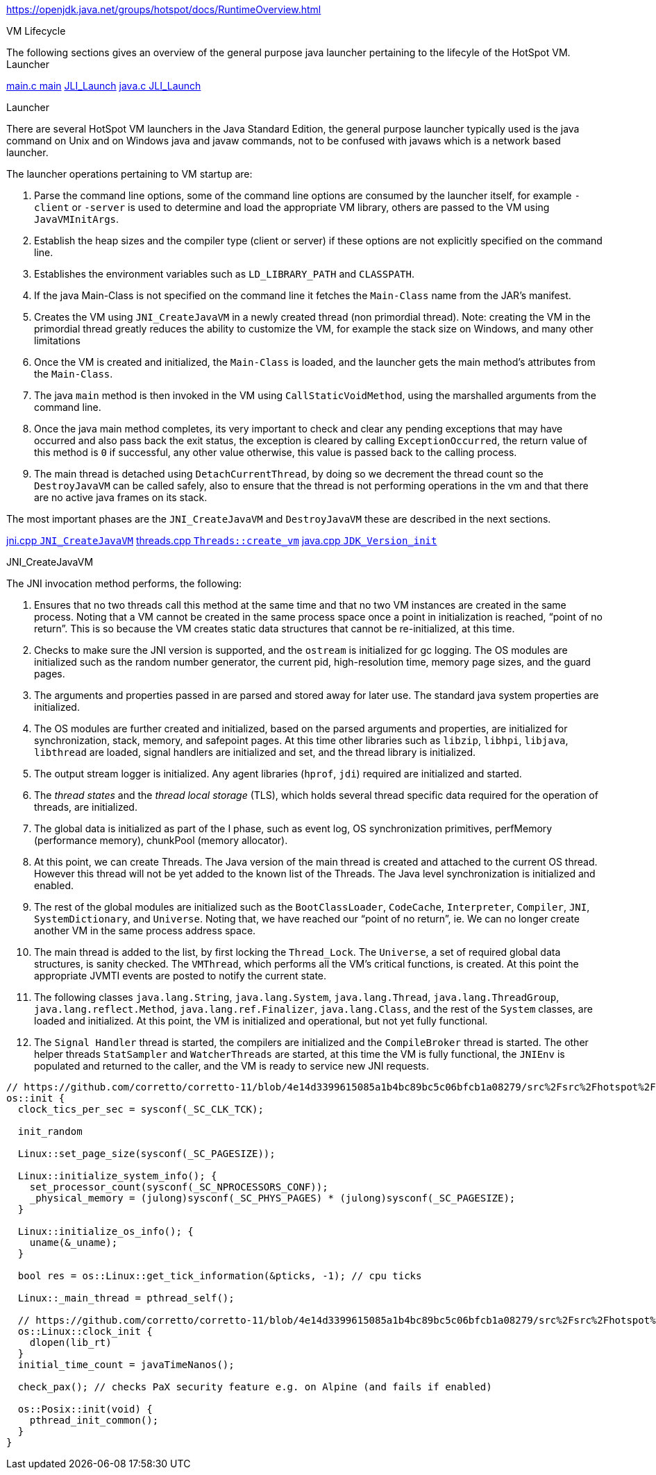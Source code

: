 
https://openjdk.java.net/groups/hotspot/docs/RuntimeOverview.html

.VM Lifecycle
The following sections gives an overview of the general purpose java launcher pertaining to the lifecyle of the HotSpot VM.
Launcher

https://github.com/corretto/corretto-11/blob/8bb50b6fcf0613dc85010c45f96fa048ecd5dba4/src%2Fsrc%2Fjava.base%2Fshare%2Fnative%2Flauncher%2Fmain.c#L96-L215[main.c main]
  https://github.com/corretto/corretto-11/blob/8bb50b6fcf0613dc85010c45f96fa048ecd5dba4/src%2Fsrc%2Fjava.base%2Fshare%2Fnative%2Flauncher%2Fmain.c#L206[JLI_Launch]
    https://github.com/corretto/corretto-11/blob/6cfe3b0b02ffcc8c15680f940f5dc89ba63c0738/src%2Fsrc%2Fjava.base%2Fshare%2Fnative%2Flibjli%2Fjava.c#L216-L342[java.c JLI_Launch]


.Launcher
There are several HotSpot VM launchers in the Java Standard Edition, the general purpose launcher typically used is the java command on Unix and on Windows java and javaw commands, not to be confused with javaws which is a network based launcher.

The launcher operations pertaining to VM startup are:

. Parse the command line options, some of the command line options are
consumed by the launcher itself, for example `-client` or `-server` is used
to determine and load the appropriate VM library, others are passed to
the VM using `JavaVMInitArgs`.

. Establish the heap sizes and the compiler type (client or server) if
these options are not explicitly specified on the command line.

. Establishes the environment variables such as `LD_LIBRARY_PATH` and `CLASSPATH`.

. If the java Main-Class is not specified on the command line it fetches
the `Main-Class` name from the JAR's manifest.

. Creates the VM using `JNI_CreateJavaVM` in a newly created thread
(non primordial thread). Note: creating the VM in the primordial thread
greatly reduces the ability to customize the VM, for example the stack
size on Windows, and many other limitations

. Once the VM is created and initialized, the `Main-Class` is loaded,
and the launcher gets the main method's attributes from the `Main-Class`.

. The java `main` method is then invoked in the VM using `CallStaticVoidMethod`,
using the marshalled arguments from the command line.

. Once the java main method completes, its very important to check and clear
any pending exceptions that may have occurred and also pass back the exit status,
the exception is cleared by calling `ExceptionOccurred`, the return value of
this method is `0` if successful, any other value otherwise, this value is passed
back to the calling process.

. The main thread is detached using `DetachCurrentThread`, by doing so
we decrement the thread count so the `DestroyJavaVM` can be called safely,
also to ensure that the thread is not performing operations in the vm and
that there are no active java frames on its stack.

The most important phases are the `JNI_CreateJavaVM` and `DestroyJavaVM`
these are described in the next sections.

https://github.com/corretto/corretto-11/blob/885a3859f47627467a15adaef36fd90ceb517f5e/src%2Fsrc%2Fhotspot%2Fshare%2Fprims%2Fjni.cpp#L3898-L4059[jni.cpp `JNI_CreateJavaVM`]
  https://github.com/corretto/corretto-11/blob/885a3859f47627467a15adaef36fd90ceb517f5e/src%2Fsrc%2Fhotspot%2Fshare%2Fruntime%2Fthread.cpp#L3647-L4028[threads.cpp `Threads::create_vm`]
  https://github.com/corretto/corretto-11/blob/885a3859f47627467a15adaef36fd90ceb517f5e/src%2Fsrc%2Fhotspot%2Fshare%2Fruntime%2Fjava.cpp#L675-L704[java.cpp `JDK_Version_init`]

.JNI_CreateJavaVM
The JNI invocation method performs, the following:

. Ensures that no two threads call this method at the same time and that
no two VM instances are created in the same process. Noting that a VM cannot
be created in the same process space once a point in initialization is reached,
“point of no return”. This is so because the VM creates static data structures
that cannot be re-initialized, at this time.

. Checks to make sure the JNI version is supported, and the `ostream` is initialized
for gc logging. The OS modules are initialized such as the random number generator,
the current pid, high-resolution time, memory page sizes, and the guard pages.

. The arguments and properties passed in are parsed and stored away for later use.
The standard java system properties are initialized.

. The OS modules are further created and initialized, based on the parsed arguments
and properties, are initialized for synchronization, stack, memory, and safepoint
pages. At this time other libraries such as `libzip`, `libhpi`, `libjava`, `libthread` are
loaded, signal handlers are initialized and set, and the thread library is
initialized.

. The output stream logger is initialized. Any agent libraries (`hprof`, `jdi`)
required are initialized and started.

. The _thread states_ and the _thread local storage_ (TLS), which holds several
thread specific data required for the operation of threads, are initialized.

. The global data is initialized as part of the I phase, such as event log,
OS synchronization primitives, perfMemory (performance memory), chunkPool
(memory allocator).

. At this point, we can create Threads. The Java version of the main thread
is created and attached to the current OS thread. However this thread will
not be yet added to the known list of the Threads. The Java level synchronization
is initialized and enabled.

. The rest of the global modules are initialized such as the `BootClassLoader`,
`CodeCache`, `Interpreter`, `Compiler`, `JNI`, `SystemDictionary`, and `Universe`.
Noting that, we have reached our “point of no return”, ie. We can no longer
create another VM in the same process address space.

. The main thread is added to the list, by first locking the `Thread_Lock`.
The `Universe`, a set of required global data structures, is sanity checked.
The `VMThread`, which performs all the VM's critical functions, is created.
At this point the appropriate JVMTI events are posted to notify the current state.

. The following classes `java.lang.String`, `java.lang.System`, `java.lang.Thread`,
`java.lang.ThreadGroup`, `java.lang.reflect.Method`, `java.lang.ref.Finalizer`,
`java.lang.Class`, and the rest of the `System` classes, are loaded and initialized.
At this point, the VM is initialized and operational, but not yet fully functional.

. The `Signal Handler` thread is started, the compilers are initialized and the
`CompileBroker` thread is started. The other helper threads `StatSampler` and
`WatcherThreads` are started, at this time the VM is fully functional,
the `JNIEnv` is populated and returned to the caller, and the VM is ready to
service new JNI requests.




[source, c++]
----
// https://github.com/corretto/corretto-11/blob/4e14d3399615085a1b4bc89bc5c06bfcb1a08279/src%2Fsrc%2Fhotspot%2Fos%2Flinux%2Fos_linux.cpp#L5230
os::init {
  clock_tics_per_sec = sysconf(_SC_CLK_TCK);

  init_random

  Linux::set_page_size(sysconf(_SC_PAGESIZE));

  Linux::initialize_system_info(); {
    set_processor_count(sysconf(_SC_NPROCESSORS_CONF));
    _physical_memory = (julong)sysconf(_SC_PHYS_PAGES) * (julong)sysconf(_SC_PAGESIZE);
  }

  Linux::initialize_os_info(); {
    uname(&_uname);
  }

  bool res = os::Linux::get_tick_information(&pticks, -1); // cpu ticks

  Linux::_main_thread = pthread_self();

  // https://github.com/corretto/corretto-11/blob/4e14d3399615085a1b4bc89bc5c06bfcb1a08279/src%2Fsrc%2Fhotspot%2Fos%2Flinux%2Fos_linux.cpp#L1315
  os::Linux::clock_init {
    dlopen(lib_rt)
  }
  initial_time_count = javaTimeNanos();

  check_pax(); // checks PaX security feature e.g. on Alpine (and fails if enabled)

  os::Posix::init(void) {
    pthread_init_common();
  }
}

----